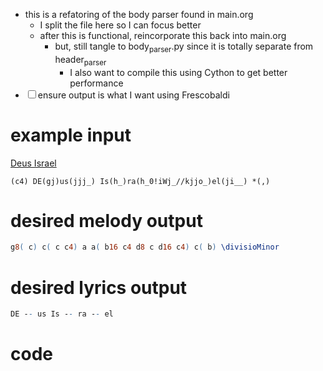 #+PROPERTY: header-args python :tangle yes :tangle body_parser.py
- this is a refatoring of the body parser found in main.org
  - I split the file here so I can focus better
  - after this is functional, reincorporate this back into main.org
    - but, still tangle to body_parser.py since it is totally separate from header_parser
      - I also want to compile this using Cython to get better performance
- [ ] ensure output is what I want using Frescobaldi
* example input
[[file:~/Downloads/in3--deus_israel--proportional.pdf][Deus Israel]]
#+BEGIN_SRC gabc :tangle no
(c4) DE(gj)us(jjj_) Is(h_)ra(h_0!iWj_//kjjo_)el(ji__) *(,)
#+END_SRC
* desired melody output
#+BEGIN_SRC lilypond :tangle no
g8( c) c( c c4) a a( b16 c4 d8 c d16 c4) c( b) \divisioMinor
#+END_SRC
* desired lyrics output
#+BEGIN_SRC lilypond :tangle no
DE -- us Is -- ra -- el
#+END_SRC
* code
#+BEGIN_SRC python

#+END_SRC
